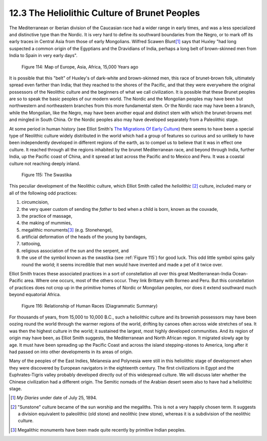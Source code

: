 12.3 The Heliolithic Culture of Brunet Peoples
================================================================

The Mediterranean or Iberian division of the Caucasian race had a wider range
in early times, and was a less specialized and distinctive type than the
Nordic. It is very hard to define its southward boundaries from the Negro, or
to mark off its early traces in Central Asia from those of early Mongolians.
Wilfred Scawen Blunt\ [#fn1]_ says that Huxley "had long suspected a common
origin of the Egyptians and the Dravidians of India, perhaps a long belt of
brown-skinned men from India to Spain in very early days".

.. _Figure 114:
.. figure:: /_static/figures/0114.png
    :target: ../_static/figures/0114.png
    :figclass: inline-figure left
    :width: 280px
    :alt: Figure 114

    Figure 114: Map of Europe, Asia, Africa, 15,000 Years ago

It is possible that this "belt" of Huxley's of dark-white and brown-skinned
men, this race of brunet-brown folk, ultimately spread even farther than
India; that they reached to the shores of the Pacific, and that they were
everywhere the original possessors of the Neolithic culture and the beginners
of what we call civilization. It is possible that these Brunet peoples are so
to speak the basic peoples of our modern world. The Nordic and the Mongolian
peoples may have been but northwestern and northeastern branches from this
more fundamental stem. Or the Nordic race may have been a branch, while the
Mongolian, like the Negro, may have been another equal and distinct stem with
which the brunet-browns met and mingled in South China. Or the Nordic peoples
also may have developed separately from a Paleolithic stage.

At some period in human history (see Elliot Smith's `The Migrations Of Early Culture`_) there seems to have been a special type of Neolithic culture
widely distributed in the world which had a group of features so curious and
so unlikely to have been independently developed in different regions of the
earth, as to compel us to believe that it was in effect one culture. It
reached through all the regions inhabited by the brunet Mediterranean race,
and beyond through India, further India, up the Pacific coast of China, and
it spread at last across the Pacific and to Mexico and Peru. It was a coastal
culture not reaching deeply inland.


.. _Figure 115:
.. figure:: /_static/figures/0115.png
    :target: ../_static/figures/0115.png
    :figclass: inline-figure
    :width: 280px
    :alt: Figure 115

    Figure 115: The Swastika

This peculiar development of the Neolithic culture, which Elliot Smith called
the *heliolithic* \ [#fn2]_ culture, included many or all of the following odd
practices:

1.  circumcision,
2.  the very queer custom of sending the *father* to bed when a child is
    born, known as the couvade,
3.  the practice of massage,
4.  the making of mummies,
5.  megalithic monuments\ [#fn3]_ (e.g. Stonehenge),
6.  artificial deformation of the heads of the young by bandages,
7.  tattooing,
8.  religious association of the sun and the serpent, and
9.  the use of the symbol known as the swastika (see :ref:`Figure 115`) for
    good luck. This odd little symbol spins gaily round the world; it seems
    incredible that men would have invented and made a pet of it twice over.

Elliot Smith traces these associated practices in a sort of constellation all
over this great Mediterranean-India Ocean-Pacific area. Where one occurs,
most of the others occur. They link Brittany with Borneo and Peru. But this
constellation of practices does not crop up in the primitive homes of Nordic
or Mongolian peoples, nor does it extend southward much beyond equatorial
Africa.

.. _Figure 116:
.. figure:: /_static/figures/0116.png
    :target: ../_static/figures/0116.png
    :figclass: inline-figure left
    :width: 280px
    :alt: Figure 116

    Figure 116: Relationship of Human Races (Diagrammatic Summary)

For thousands of years, from 15,000 to 10,000 B.C., such a heliolithic
culture and its brownish possessors may have been oozing round the world
through the warmer regions of the world, drifting by canoes often across wide
stretches of sea. It was then the highest culture in the world; it sustained
the largest, most highly developed communities. And its region of origin may
have been, as Elliot Smith suggests, the Mediterranean and North African
region. It migrated slowly age by age. It must have been spreading up the
Pacific Coast and across the island stepping-stones to America, long after it
had passed on into other developments in its areas of origin.

Many of the peoples of the East Indies, Melanesia and Polynesia were still in
this heliolithic stage of development when they were discovered by European
navigators in the eighteenth century. The first civilizations in Egypt and
the Euphrates-Tigris valley probably developed directly out of this
widespread culture. We will discuss later whether the Chinese civilization
had a different origin. The Semitic nomads of the Arabian desert seem also to
have had a heliolithic stage.

.. [#fn1] :t:`My Diaries` under date of July 25, 1894.

.. [#fn2] "Sunstone" culture became of the sun worship and the megaliths. This is
    not a very happily chosen term. It suggests a division equivalent to
    paleolithic (old stone) and neolithic (new stone), whereas it is a
    subdivision of the neolithic culture.

.. [#fn3] Megalithic monuments have been made quite recently by primitive Indian peoples.

.. _The Migrations Of Early Culture: http://www.amazon.com/Migrations-Early-Culture-Significance-Mummification/dp/0548209227?SubscriptionId=04AXHR6PZTR78NWX3682&tag=mindvessel-20&linkCode=xm2&camp=2025&creative=165953&creativeASIN=0548209227
